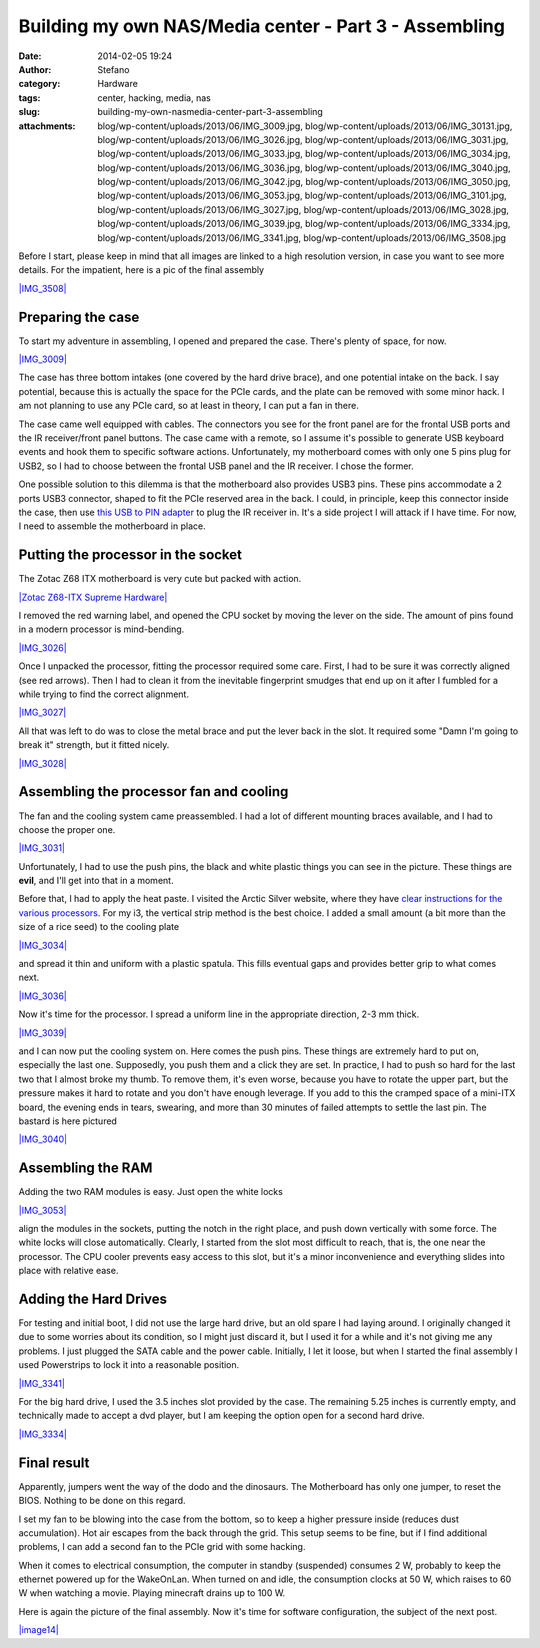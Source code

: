 Building my own NAS/Media center - Part 3 - Assembling
######################################################
:date: 2014-02-05 19:24
:author: Stefano
:category: Hardware
:tags: center, hacking, media, nas
:slug: building-my-own-nasmedia-center-part-3-assembling
:attachments: blog/wp-content/uploads/2013/06/IMG_3009.jpg, blog/wp-content/uploads/2013/06/IMG_30131.jpg, blog/wp-content/uploads/2013/06/IMG_3026.jpg, blog/wp-content/uploads/2013/06/IMG_3031.jpg, blog/wp-content/uploads/2013/06/IMG_3033.jpg, blog/wp-content/uploads/2013/06/IMG_3034.jpg, blog/wp-content/uploads/2013/06/IMG_3036.jpg, blog/wp-content/uploads/2013/06/IMG_3040.jpg, blog/wp-content/uploads/2013/06/IMG_3042.jpg, blog/wp-content/uploads/2013/06/IMG_3050.jpg, blog/wp-content/uploads/2013/06/IMG_3053.jpg, blog/wp-content/uploads/2013/06/IMG_3101.jpg, blog/wp-content/uploads/2013/06/IMG_3027.jpg, blog/wp-content/uploads/2013/06/IMG_3028.jpg, blog/wp-content/uploads/2013/06/IMG_3039.jpg, blog/wp-content/uploads/2013/06/IMG_3334.jpg, blog/wp-content/uploads/2013/06/IMG_3341.jpg, blog/wp-content/uploads/2013/06/IMG_3508.jpg

Before I start, please keep in mind that all images are linked to a high
resolution version, in case you want to see more details. For the
impatient, here is a pic of the final assembly

`|IMG\_3508| <http://forthescience.org/blog/wp-content/uploads/2013/06/IMG_3508.jpg>`_

Preparing the case
------------------

To start my adventure in assembling, I opened and prepared the case.
There's plenty of space, for now.

`|IMG\_3009| <http://forthescience.org/blog/wp-content/uploads/2013/06/IMG_3009.jpg>`_

The case has three bottom intakes (one covered by the hard drive brace),
and one potential intake on the back. I say potential, because this is
actually the space for the PCIe cards, and the plate can be removed with
some minor hack. I am not planning to use any PCIe card, so at least in
theory, I can put a fan in there.

The case came well equipped with cables. The connectors you see for the
front panel are for the frontal USB ports and the IR receiver/front
panel buttons. The case came with a remote, so I assume it's possible to
generate USB keyboard events and hook them to specific software actions.
Unfortunately, my motherboard comes with only one 5 pins plug for USB2,
so I had to choose between the frontal USB panel and the IR receiver. I
chose the former.

One possible solution to this dilemma is that the motherboard also
provides USB3 pins. These pins accommodate a 2 ports USB3 connector,
shaped to fit the PCIe reserved area in the back. I could, in principle,
keep this connector inside the case, then use `this USB to PIN
adapter <http://www.amazon.com/Adapter-designed-motherboard-external-connector/dp/B000V6WD8A>`_
to plug the IR receiver in. It's a side project I will attack if I have
time. For now, I need to assemble the motherboard in place.

Putting the processor in the socket
-----------------------------------

The Zotac Z68 ITX motherboard is very cute but packed with action.

`|Zotac Z68-ITX Supreme
Hardware| <http://forthescience.org/blog/wp-content/uploads/2013/06/IMG_30131.jpg>`_

I removed the red warning label, and opened the CPU socket by moving the
lever on the side. The amount of pins found in a modern processor is
mind-bending.

`|IMG\_3026| <http://forthescience.org/blog/wp-content/uploads/2013/06/IMG_3026.jpg>`_

Once I unpacked the processor, fitting the processor required some care.
First, I had to be sure it was correctly aligned (see red arrows). Then
I had to clean it from the inevitable fingerprint smudges that end up on
it after I fumbled for a while trying to find the correct alignment.

`|IMG\_3027| <http://forthescience.org/blog/wp-content/uploads/2013/06/IMG_3027.jpg>`_

All that was left to do was to close the metal brace and put the lever
back in the slot. It required some "Damn I'm going to break it"
strength, but it fitted nicely.

`|IMG\_3028| <http://forthescience.org/blog/wp-content/uploads/2013/06/IMG_3028.jpg>`_

Assembling the processor fan and cooling
----------------------------------------

The fan and the cooling system came preassembled. I had a lot of
different mounting braces available, and I had to choose the proper one.

`|IMG\_3031| <http://forthescience.org/blog/wp-content/uploads/2013/06/IMG_3031.jpg>`_

Unfortunately, I had to use the push pins, the black and white plastic
things you can see in the picture. These things are **evil**, and I'll
get into that in a moment.

Before that, I had to apply the heat paste. I visited the Arctic Silver
website, where they have `clear instructions for the various
processors <http://www.arcticsilver.com/intel_application_method.html#>`_.
For my i3, the vertical strip method is the best choice. I added a small
amount (a bit more than the size of a rice seed) to the cooling plate

`|IMG\_3034| <http://forthescience.org/blog/wp-content/uploads/2013/06/IMG_3034.jpg>`_

and spread it thin and uniform with a plastic spatula. This fills
eventual gaps and provides better grip to what comes next.

`|IMG\_3036| <http://forthescience.org/blog/wp-content/uploads/2013/06/IMG_3036.jpg>`_

Now it's time for the processor. I spread a uniform line in the
appropriate direction, 2-3 mm thick.

`|IMG\_3039| <http://forthescience.org/blog/wp-content/uploads/2013/06/IMG_3039.jpg>`_

and I can now put the cooling system on. Here comes the push pins. These
things are extremely hard to put on, especially the last one.
Supposedly, you push them and a click they are set. In practice, I had
to push so hard for the last two that I almost broke my thumb. To remove
them, it's even worse, because you have to rotate the upper part, but
the pressure makes it hard to rotate and you don't have enough leverage.
If you add to this the cramped space of a mini-ITX board, the evening
ends in tears, swearing, and more than 30 minutes of failed attempts to
settle the last pin. The bastard is here pictured

`|IMG\_3040| <http://forthescience.org/blog/wp-content/uploads/2013/06/IMG_3040.jpg>`_

Assembling the RAM
------------------

Adding the two RAM modules is easy. Just open the white locks

`|IMG\_3053| <http://forthescience.org/blog/wp-content/uploads/2013/06/IMG_3053.jpg>`_

align the modules in the sockets, putting the notch in the right place,
and push down vertically with some force. The white locks will close
automatically. Clearly, I started from the slot most difficult to reach,
that is, the one near the processor. The CPU cooler prevents easy access
to this slot, but it's a minor inconvenience and everything slides into
place with relative ease.

Adding the Hard Drives
----------------------

For testing and initial boot, I did not use the large hard drive, but an
old spare I had laying around. I originally changed it due to some
worries about its condition, so I might just discard it, but I used it
for a while and it's not giving me any problems. I just plugged the SATA
cable and the power cable. Initially, I let it loose, but when I started
the final assembly I used Powerstrips to lock it into a reasonable
position.

`|IMG\_3341| <http://forthescience.org/blog/wp-content/uploads/2013/06/IMG_3341.jpg>`_

For the big hard drive, I used the 3.5 inches slot provided by the case.
The remaining 5.25 inches is currently empty, and technically made to
accept a dvd player, but I am keeping the option open for a second hard
drive.

`|IMG\_3334| <http://forthescience.org/blog/wp-content/uploads/2013/06/IMG_3334.jpg>`_

Final result
------------

Apparently, jumpers went the way of the dodo and the dinosaurs. The
Motherboard has only one jumper, to reset the BIOS. Nothing to be done
on this regard.

I set my fan to be blowing into the case from the bottom, so to keep a
higher pressure inside (reduces dust accumulation). Hot air escapes from
the back through the grid. This setup seems to be fine, but if I find
additional problems, I can add a second fan to the PCIe grid with some
hacking.

When it comes to electrical consumption, the computer in standby
(suspended) consumes 2 W, probably to keep the ethernet powered up for
the WakeOnLan. When turned on and idle, the consumption clocks at 50 W,
which raises to 60 W when watching a movie. Playing minecraft drains up
to 100 W.

Here is again the picture of the final assembly. Now it's time for
software configuration, the subject of the next post.

`|image14| <http://forthescience.org/blog/wp-content/uploads/2013/06/IMG_3508.jpg>`_

.. |IMG\_3508| image:: http://forthescience.org/blog/wp-content/uploads/2013/06/IMG_3508.jpg
.. |IMG\_3009| image:: http://forthescience.org/blog/wp-content/uploads/2013/06/IMG_3009.jpg
.. |Zotac Z68-ITX Supreme Hardware| image:: http://forthescience.org/blog/wp-content/uploads/2013/06/IMG_3013.jpg
.. |IMG\_3026| image:: http://forthescience.org/blog/wp-content/uploads/2013/06/IMG_3026.jpg
.. |IMG\_3027| image:: http://forthescience.org/blog/wp-content/uploads/2013/06/IMG_3027.jpg
.. |IMG\_3028| image:: http://forthescience.org/blog/wp-content/uploads/2013/06/IMG_3028.jpg
.. |IMG\_3031| image:: http://forthescience.org/blog/wp-content/uploads/2013/06/IMG_3031.jpg
.. |IMG\_3034| image:: http://forthescience.org/blog/wp-content/uploads/2013/06/IMG_3034.jpg
.. |IMG\_3036| image:: http://forthescience.org/blog/wp-content/uploads/2013/06/IMG_3036.jpg
.. |IMG\_3039| image:: http://forthescience.org/blog/wp-content/uploads/2013/06/IMG_3039.jpg
.. |IMG\_3040| image:: http://forthescience.org/blog/wp-content/uploads/2013/06/IMG_3040.jpg
.. |IMG\_3053| image:: http://forthescience.org/blog/wp-content/uploads/2013/06/IMG_3053.jpg
.. |IMG\_3341| image:: http://forthescience.org/blog/wp-content/uploads/2013/06/IMG_3341.jpg
.. |IMG\_3334| image:: http://forthescience.org/blog/wp-content/uploads/2013/06/IMG_3334.jpg
.. |image14| image:: http://forthescience.org/blog/wp-content/uploads/2013/06/IMG_3508.jpg
